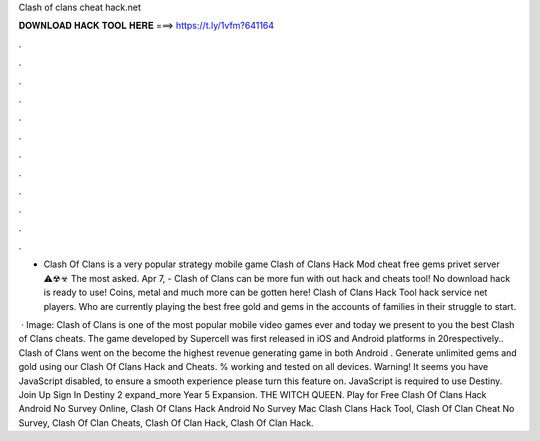 Clash of clans cheat hack.net



𝐃𝐎𝐖𝐍𝐋𝐎𝐀𝐃 𝐇𝐀𝐂𝐊 𝐓𝐎𝐎𝐋 𝐇𝐄𝐑𝐄 ===> https://t.ly/1vfm?641164



.



.



.



.



.



.



.



.



.



.



.



.

- Clash Of Clans is a very popular strategy mobile game Clash of Clans Hack Mod cheat free gems privet server ⚠☢☣ The most asked. Apr 7, - Clash of Clans can be more fun with out hack and cheats tool! No download hack is ready to use! Coins, metal and much more can be gotten here! Clash of Clans Hack Tool hack service net players. Who are currently playing the best free gold and gems in the accounts of families in their struggle to start.

 · Image:  Clash of Clans is one of the most popular mobile video games ever and today we present to you the best Clash of Clans cheats. The game developed by Supercell was first released in iOS and Android platforms in 20respectively.. Clash of Clans went on the become the highest revenue generating game in both Android . Generate unlimited gems and gold using our Clash Of Clans Hack and Cheats. % working and tested on all devices. Warning! It seems you have JavaScript disabled, to ensure a smooth experience please turn this feature on. JavaScript is required to use  Destiny. Join Up Sign In Destiny 2 expand_more Year 5 Expansion. THE WITCH QUEEN. Play for Free Clash Of Clans Hack Android No Survey Online, Clash Of Clans Hack Android No Survey Mac Clash Clans Hack Tool, Clash Of Clan Cheat No Survey, Clash Of Clan Cheats, Clash Of Clan Hack, Clash Of Clan Hack.
